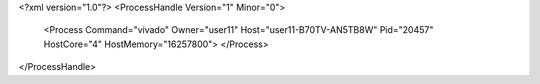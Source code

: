 <?xml version="1.0"?>
<ProcessHandle Version="1" Minor="0">
    <Process Command="vivado" Owner="user11" Host="user11-B70TV-AN5TB8W" Pid="20457" HostCore="4" HostMemory="16257800">
    </Process>
</ProcessHandle>
